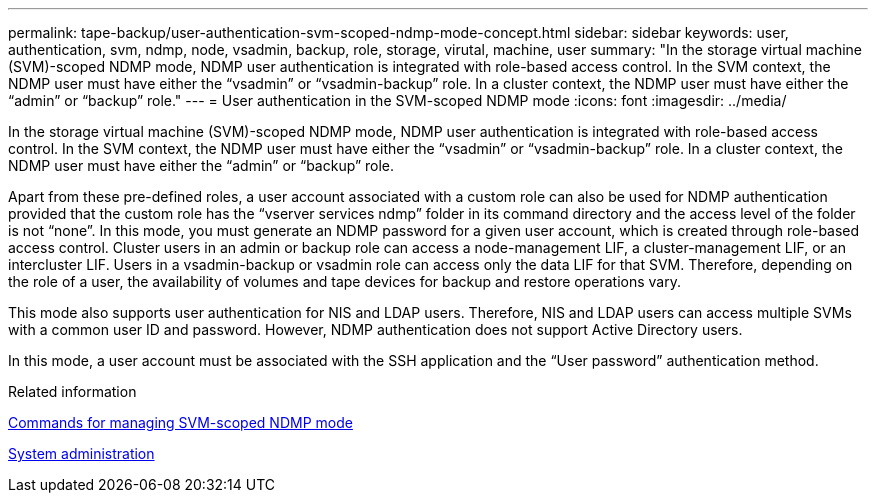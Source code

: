 ---
permalink: tape-backup/user-authentication-svm-scoped-ndmp-mode-concept.html
sidebar: sidebar
keywords: user, authentication, svm, ndmp, node, vsadmin, backup, role, storage, virutal, machine, user
summary: "In the storage virtual machine (SVM)-scoped NDMP mode, NDMP user authentication is integrated with role-based access control. In the SVM context, the NDMP user must have either the “vsadmin” or “vsadmin-backup” role. In a cluster context, the NDMP user must have either the “admin” or “backup” role."
---
= User authentication in the SVM-scoped NDMP mode
:icons: font
:imagesdir: ../media/

[.lead]
In the storage virtual machine (SVM)-scoped NDMP mode, NDMP user authentication is integrated with role-based access control. In the SVM context, the NDMP user must have either the "`vsadmin`" or "`vsadmin-backup`" role. In a cluster context, the NDMP user must have either the "`admin`" or "`backup`" role.

Apart from these pre-defined roles, a user account associated with a custom role can also be used for NDMP authentication provided that the custom role has the "`vserver services ndmp`" folder in its command directory and the access level of the folder is not "`none`". In this mode, you must generate an NDMP password for a given user account, which is created through role-based access control. Cluster users in an admin or backup role can access a node-management LIF, a cluster-management LIF, or an intercluster LIF. Users in a vsadmin-backup or vsadmin role can access only the data LIF for that SVM. Therefore, depending on the role of a user, the availability of volumes and tape devices for backup and restore operations vary.

This mode also supports user authentication for NIS and LDAP users. Therefore, NIS and LDAP users can access multiple SVMs with a common user ID and password. However, NDMP authentication does not support Active Directory users.

In this mode, a user account must be associated with the SSH application and the "`User password`" authentication method.

.Related information

xref:commands-manage-svm-scoped-ndmp-reference.adoc[Commands for managing SVM-scoped NDMP mode]

link:../system-admin/index.html[System administration]


